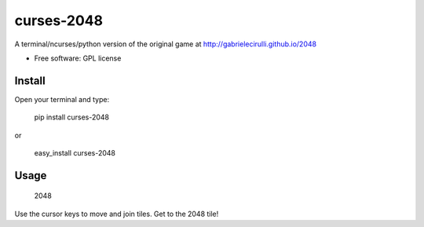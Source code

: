 ===============================
curses-2048
===============================

        
.. image:: http://i.imgur.com/S4F4wgW.png


A terminal/ncurses/python version of the original game at http://gabrielecirulli.github.io/2048

* Free software: GPL license

Install
--------

Open your terminal and type:

   pip install curses-2048
   
or 
   
   easy_install curses-2048

Usage
--------

  2048
  
Use the cursor keys to move and join tiles. Get to the 2048 tile!
